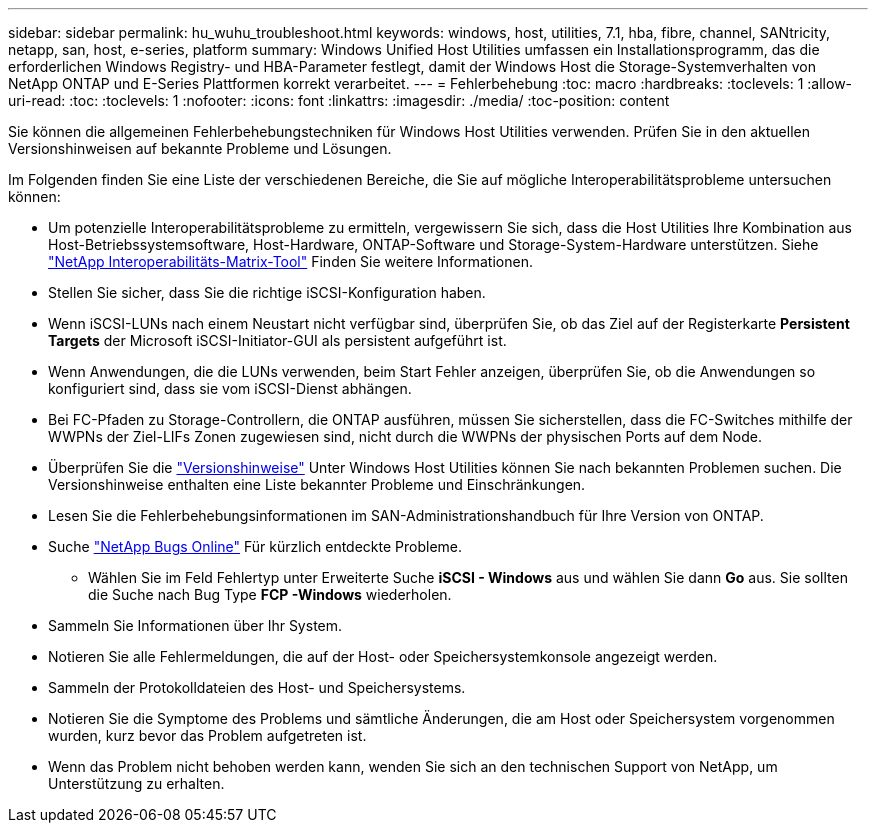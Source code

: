 ---
sidebar: sidebar 
permalink: hu_wuhu_troubleshoot.html 
keywords: windows, host, utilities, 7.1, hba, fibre, channel, SANtricity, netapp, san, host, e-series, platform 
summary: Windows Unified Host Utilities umfassen ein Installationsprogramm, das die erforderlichen Windows Registry- und HBA-Parameter festlegt, damit der Windows Host die Storage-Systemverhalten von NetApp ONTAP und E-Series Plattformen korrekt verarbeitet. 
---
= Fehlerbehebung
:toc: macro
:hardbreaks:
:toclevels: 1
:allow-uri-read: 
:toc: 
:toclevels: 1
:nofooter: 
:icons: font
:linkattrs: 
:imagesdir: ./media/
:toc-position: content


[role="lead"]
Sie können die allgemeinen Fehlerbehebungstechniken für Windows Host Utilities verwenden. Prüfen Sie in den aktuellen Versionshinweisen auf bekannte Probleme und Lösungen.

Im Folgenden finden Sie eine Liste der verschiedenen Bereiche, die Sie auf mögliche Interoperabilitätsprobleme untersuchen können:

* Um potenzielle Interoperabilitätsprobleme zu ermitteln, vergewissern Sie sich, dass die Host Utilities Ihre Kombination aus Host-Betriebssystemsoftware, Host-Hardware, ONTAP-Software und Storage-System-Hardware unterstützen. Siehe http://mysupport.netapp.com/matrix["NetApp Interoperabilitäts-Matrix-Tool"^] Finden Sie weitere Informationen.
* Stellen Sie sicher, dass Sie die richtige iSCSI-Konfiguration haben.
* Wenn iSCSI-LUNs nach einem Neustart nicht verfügbar sind, überprüfen Sie, ob das Ziel auf der Registerkarte *Persistent Targets* der Microsoft iSCSI-Initiator-GUI als persistent aufgeführt ist.
* Wenn Anwendungen, die die LUNs verwenden, beim Start Fehler anzeigen, überprüfen Sie, ob die Anwendungen so konfiguriert sind, dass sie vom iSCSI-Dienst abhängen.
* Bei FC-Pfaden zu Storage-Controllern, die ONTAP ausführen, müssen Sie sicherstellen, dass die FC-Switches mithilfe der WWPNs der Ziel-LIFs Zonen zugewiesen sind, nicht durch die WWPNs der physischen Ports auf dem Node.
* Überprüfen Sie die link:hu_wuhu_71_rn.html["Versionshinweise"] Unter Windows Host Utilities können Sie nach bekannten Problemen suchen. Die Versionshinweise enthalten eine Liste bekannter Probleme und Einschränkungen.
* Lesen Sie die Fehlerbehebungsinformationen im SAN-Administrationshandbuch für Ihre Version von ONTAP.
* Suche https://mysupport.netapp.com/site/bugs-online/product["NetApp Bugs Online"^] Für kürzlich entdeckte Probleme.
+
** Wählen Sie im Feld Fehlertyp unter Erweiterte Suche *iSCSI - Windows* aus und wählen Sie dann *Go* aus. Sie sollten die Suche nach Bug Type *FCP -Windows* wiederholen.


* Sammeln Sie Informationen über Ihr System.
* Notieren Sie alle Fehlermeldungen, die auf der Host- oder Speichersystemkonsole angezeigt werden.
* Sammeln der Protokolldateien des Host- und Speichersystems.
* Notieren Sie die Symptome des Problems und sämtliche Änderungen, die am Host oder Speichersystem vorgenommen wurden, kurz bevor das Problem aufgetreten ist.
* Wenn das Problem nicht behoben werden kann, wenden Sie sich an den technischen Support von NetApp, um Unterstützung zu erhalten.

